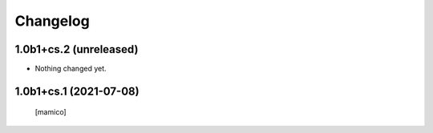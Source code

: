 Changelog
=========


1.0b1+cs.2 (unreleased)
-----------------------

- Nothing changed yet.


1.0b1+cs.1 (2021-07-08)
-----------------------

  [mamico]
